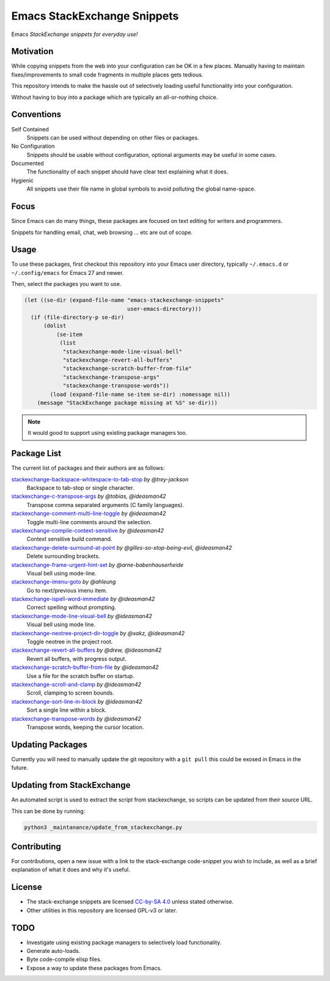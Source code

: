 
****************************
Emacs StackExchange Snippets
****************************

Emacs *StackExchange snippets for everyday use!*

Motivation
==========

While copying snippets from the web into your configuration can be OK in a few places.
Manually having to maintain fixes/improvements to small code fragments in multiple places gets tedious.

This repository intends to make the hassle out of selectively
loading useful functionality into your configuration.

Without having to buy into a package which are typically an all-or-nothing choice.


Conventions
===========

Self Contained
   Snippets can be used without depending on other files or packages.
No Configuration
   Snippets should be usable without configuration,
   optional arguments may be useful in some cases.
Documented
   The functionality of each snippet should have clear text explaining what it does.
Hygienic
   All snippets use their file name in global symbols to avoid polluting the global name-space.


Focus
=====

Since Emacs can do many things, these packages are focused on text editing for writers and programmers.

Snippets for handling email, chat, web browsing ... etc are out of scope.


Usage
=====

To use these packages, first checkout this repository into your Emacs user directory,
typically ``~/.emacs.d`` or ``~/.config/emacs`` for Emacs 27 and newer.

Then, select the packages you want to use.


.. code-block:: elisp

   (let ((se-dir (expand-file-name "emacs-stackexchange-snippets"
                                   user-emacs-directory)))
     (if (file-directory-p se-dir)
         (dolist
             (se-item
              (list
               "stackexchange-mode-line-visual-bell"
               "stackexchange-revert-all-buffers"
               "stackexchange-scratch-buffer-from-file"
               "stackexchange-transpose-args"
               "stackexchange-transpose-words"))
           (load (expand-file-name se-item se-dir) :nomessage nil))
       (message "StackExchange package missing at %S" se-dir)))

.. note::

   It would good to support using existing package managers too.


Package List
============

The current list of packages and their authors are as follows:

.. BEGIN PACKAGE LIST

`stackexchange-backspace-whitespace-to-tab-stop <https://emacs.stackexchange.com/a/56084>`__ *by @trey-jackson*
   Backspace to tab-stop or single character.
`stackexchange-c-transpose-args <https://emacs.stackexchange.com/a/47934>`__ *by @tobias, @ideasman42*
   Transpose comma separated arguments (C family languages).
`stackexchange-comment-multi-line-toggle <https://emacs.stackexchange.com/a/56285>`__ *by @ideasman42*
   Toggle multi-line comments around the selection.
`stackexchange-compile-context-sensitive <https://emacs.stackexchange.com/a/56008>`__ *by @ideasman42*
   Context sensitive build command.
`stackexchange-delete-surround-at-point <https://emacs.stackexchange.com/a/54679>`__ *by @gilles-so-stop-being-evil, @ideasman42*
   Delete surrounding brackets.
`stackexchange-frame-urgent-hint-set <https://emacs.stackexchange.com/a/56037>`__ *by @arne-babenhauserheide*
   Visual bell using mode-line.
`stackexchange-imenu-goto <https://emacs.stackexchange.com/a/33747>`__ *by @ahleung*
   Go to next/previous imenu item.
`stackexchange-ispell-word-immediate <https://emacs.stackexchange.com/a/55545>`__ *by @ideasman42*
   Correct spelling without prompting.
`stackexchange-mode-line-visual-bell <https://emacs.stackexchange.com/a/55988>`__ *by @ideasman42*
   Visual bell using mode line.
`stackexchange-neotree-project-dir-toggle <https://emacs.stackexchange.com/a/29500>`__ *by @xakz, @ideasman42*
   Toggle neotree in the project root.
`stackexchange-revert-all-buffers <https://emacs.stackexchange.com/a/50730>`__ *by @drew, @ideasman42*
   Revert all buffers, with progress output.
`stackexchange-scratch-buffer-from-file <https://emacs.stackexchange.com/a/38709>`__ *by @ideasman42*
   Use a file for the scratch buffer on startup.
`stackexchange-scroll-and-clamp <https://emacs.stackexchange.com/a/57639>`__ *by @ideasman42*
   Scroll, clamping to screen bounds.
`stackexchange-sort-line-in-block <https://emacs.stackexchange.com/a/54023>`__ *by @ideasman42*
   Sort a single line within a block.
`stackexchange-transpose-words <https://emacs.stackexchange.com/a/54055>`__ *by @ideasman42*
   Transpose words, keeping the cursor location.

.. END PACKAGE LIST


Updating Packages
=================

Currently you will need to manually update the git repository with a ``git pull``
this could be exosed in Emacs in the future.


Updating from StackExchange
===========================

An automated script is used to extract the script from stackexchange,
so scripts can be updated from their source URL.

This can be done by running:

.. code-block:: sh

   python3 _maintanance/update_from_stackexchange.py


Contributing
============

For contributions, open a new issue with a link to the stack-exchange code-snippet you wish to include,
as well as a brief explanation of what it does and why it's useful.

License
=======

- The stack-exchange snippets are licensed `CC-by-SA 4.0 <https://creativecommons.org/licenses/by-sa/4.0>`__
  unless stated otherwise.
- Other utilities in this repository are licensed GPL-v3 or later.


TODO
====

- Investigate using existing package managers to selectively load functionality.
- Generate auto-loads.
- Byte code-compile elisp files.
- Expose a way to update these packages from Emacs.

